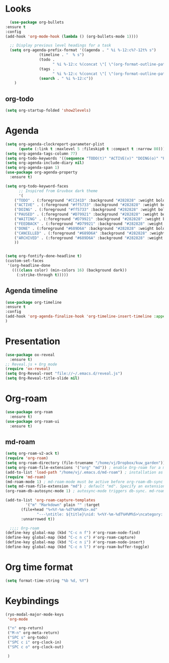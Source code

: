 * Looks
     #+begin_src emacs-lisp
       (use-package org-bullets
	 :ensure t
	 :config
	 (add-hook 'org-mode-hook (lambda () (org-bullets-mode 1))))
       
       ;; Display previous level headings for a task
       (setq org-agenda-prefix-format '((agenda . " %i %-12:c%?-12t% s")
					(timeline . "  % s")
					(todo .
					      " %i %-12:c %(concat \"[ \"(org-format-outline-path (org-get-outline-path)) \" ]\") ")
					(tags .
					      " %i %-12:c %(concat \"[ \"(org-format-outline-path (org-get-outline-path)) \" ]\") ")
					(search . " %i %-12:c"))
	     )
     #+end_src
** org-todo
#+begin_src emacs-lisp
  (setq org-startup-folded 'show2levels)
#+end_src
* Agenda
       #+begin_src emacs-lisp
	 (setq org-agenda-clockreport-parameter-plist
	       (quote (:link t :maxlevel 5 :fileskip0 t :compact t :narrow 80)))
	 (setq org-agenda-tags-column 77)
	 (setq org-todo-keywords '((sequence "TODO(t)" "ACTIVE(v)" "DOING(o)" "PAUSED(p)" "WAITING(w)" "FEEDBACK(f)" "|" "DONE(d)" "CANCELLED(c)" "ARCHIVED(a)")))
	 (setq org-agenda-include-diary nil)
	 (setq org-agenda-span 1)
	 (use-package org-agenda-property
	   :ensure t)

	 (setq org-todo-keyword-faces
	       ;; Inspired from Gruvbox dark theme
	       '(
		 ("TODO" . (:foreground "#CC241D" :background "#282828" :weight bold :box t))
		 ("ACTIVE" . (:foreground "#ff5733" :background "#282828" :weight bold :box t))
		 ("DOING" . (:foreground "#ff5733" :background "#282828" :weight bold :box t))
		 ("PAUSED" . (:foreground "#D79921" :background "#282828" :weight bold :box t))
		 ("WAITING" . (:foreground "#D79921" :background "#282828" :weight bold :box t))
		 ("FEEDBACK" . (:foreground "#D79921" :background "#282828" :weight bold :box t))
		 ("DONE" . (:foreground "#689D6A" :background "#282828" :weight bold  :box t :strike-through t))
		 ("CANCELLED" . (:foreground "#689D6A" :background "#282828" :weight bold  :box t :strike-through t))
		 ("ARCHIVED" . (:foreground "#689D6A" :background "#282828" :weight bold  :box t :strike-through t))
		 ))


	 (setq org-fontify-done-headline t)
	 (custom-set-faces
	  '(org-headline-done 
	    ((((class color) (min-colors 16) (background dark)) 
	      (:strike-through t)))))
       #+end_src
** Agenda timeline
#+begin_src emacs-lisp
  (use-package org-timeline
  :ensure t
  :config
  (add-hook 'org-agenda-finalize-hook 'org-timeline-insert-timeline :append)
  )
#+end_src
* Presentation
	 #+begin_src emacs-lisp
	   (use-package ox-reveal
	     :ensure t)
	   ;; Reveal.js + Org mode
	   (require 'ox-reveal)
	   (setq Org-Reveal-root "file://~/.emacs.d/reveal.js")
	   (setq Org-Reveal-title-slide nil)
	 #+end_src
* Org-roam
#+begin_src emacs-lisp
  (use-package org-roam
    :ensure t)
  (use-package org-roam-ui
    :ensure t)
#+end_src
** md-roam
#+begin_src emacs-lisp
  (setq org-roam-v2-ack t)
  (require 'org-roam)
  (setq org-roam-directory (file-truename "/home/vj/Dropbox/kuw_garden"))
  (setq org-roam-file-extensions '("org" "md")) ; enable Org-roam for a markdown extension
  (add-to-list 'load-path "/home/vj/.emacs.d/md-roam") ; installation as above
  (require 'md-roam)
  (md-roam-mode 1) ; md-roam-mode must be active before org-roam-db-sync
  (setq md-roam-file-extension "md") ; default "md". Specify an extension such as "markdown"
  (org-roam-db-autosync-mode 1) ; autosync-mode triggers db-sync. md-roam-mode must be already active

  (add-to-list 'org-roam-capture-templates
	       '("m" "Markdown" plain "" :target
		 (file+head "%<%Y-%m-%dT%H%M%S>.md"
			    "---\ntitle: ${title}\nid: %<%Y-%m-%dT%H%M%S>\ncategory: \n---\n")
		 :unnarrowed t))

    ;;;; Org-roam
  (define-key global-map (kbd "C-c n f") #'org-roam-node-find)
  (define-key global-map (kbd "C-c n c") #'org-roam-capture)
  (define-key global-map (kbd "C-c n i") #'org-roam-node-insert)
  (define-key global-map (kbd "C-c n l") #'org-roam-buffer-toggle)
#+end_src
* Org time format
  #+begin_src emacs-lisp
    (setq format-time-string "%b %d, %Y")
  #+end_src
* Keybindings
#+begin_src emacs-lisp
  (ryo-modal-major-mode-keys
   'org-mode

   ("n" org-return)
   ("M-n" org-meta-return)
   ("SPC s" org-todo)
   ("SPC c i" org-clock-in)
   ("SPC c o" org-clock-out)

   )
#+end_src

